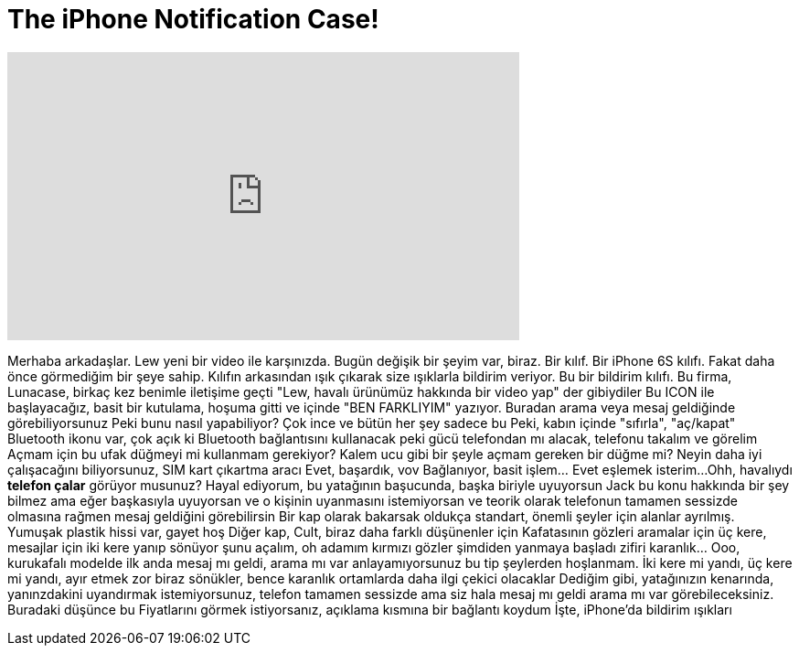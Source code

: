 = The iPhone Notification Case!
:published_at: 2016-04-24
:hp-alt-title: The iPhone Notification Case!
:hp-image: https://i.ytimg.com/vi/k8nm1C8ByOY/maxresdefault.jpg


++++
<iframe width="560" height="315" src="https://www.youtube.com/embed/k8nm1C8ByOY?rel=0" frameborder="0" allow="autoplay; encrypted-media" allowfullscreen></iframe>
++++

Merhaba arkadaşlar. Lew yeni bir video ile karşınızda.
Bugün değişik bir şeyim var, biraz.
Bir kılıf. Bir iPhone 6S kılıfı. Fakat daha önce görmediğim bir şeye sahip.
Kılıfın arkasından ışık çıkarak size ışıklarla bildirim veriyor.
Bu bir bildirim kılıfı. Bu firma, Lunacase, birkaç kez benimle iletişime geçti
&quot;Lew, havalı ürünümüz hakkında bir video yap&quot; der gibiydiler
Bu ICON ile başlayacağız, basit bir kutulama, hoşuma gitti
ve içinde &quot;BEN FARKLIYIM&quot; yazıyor.
Buradan arama veya mesaj geldiğinde görebiliyorsunuz
Peki bunu nasıl yapabiliyor? Çok ince ve bütün her şey sadece bu
Peki, kabın içinde &quot;sıfırla&quot;, &quot;aç/kapat&quot; Bluetooth ikonu var, çok açık ki Bluetooth bağlantısını kullanacak
peki gücü telefondan mı alacak, telefonu takalım ve görelim
Açmam için bu ufak düğmeyi mi kullanmam gerekiyor? Kalem ucu gibi bir şeyle açmam gereken bir düğme mi?
Neyin daha iyi çalışacağını biliyorsunuz, SIM kart çıkartma aracı
Evet, başardık, vov
Bağlanıyor, basit işlem... Evet eşlemek isterim...
Ohh, havalıydı
*telefon çalar* görüyor musunuz?
Hayal ediyorum, bu yatağının başucunda, başka biriyle uyuyorsun
Jack bu konu hakkında bir şey bilmez ama eğer başkasıyla uyuyorsan ve o kişinin uyanmasını istemiyorsan
ve teorik olarak telefonun tamamen sessizde olmasına rağmen mesaj geldiğini görebilirsin
Bir kap olarak bakarsak oldukça standart, önemli şeyler için alanlar ayrılmış. Yumuşak plastik hissi var, gayet hoş
Diğer kap, Cult, biraz daha farklı düşünenler için
Kafatasının gözleri aramalar için üç kere, mesajlar için iki kere yanıp sönüyor
şunu açalım, oh adamım kırmızı gözler şimdiden yanmaya başladı
zifiri karanlık... Ooo, kurukafalı modelde ilk anda mesaj mı geldi, arama mı var anlayamıyorsunuz
bu tip şeylerden hoşlanmam. İki kere mi yandı, üç kere mi yandı, ayır etmek zor
biraz sönükler, bence karanlık ortamlarda daha ilgi çekici olacaklar
Dediğim gibi, yatağınızın kenarında, yanınzdakini uyandırmak istemiyorsunuz, telefon tamamen sessizde
ama siz hala mesaj mı geldi arama mı var görebileceksiniz. Buradaki düşünce bu
Fiyatlarını görmek istiyorsanız, açıklama kısmına bir bağlantı koydum
İşte, iPhone'da bildirim ışıkları